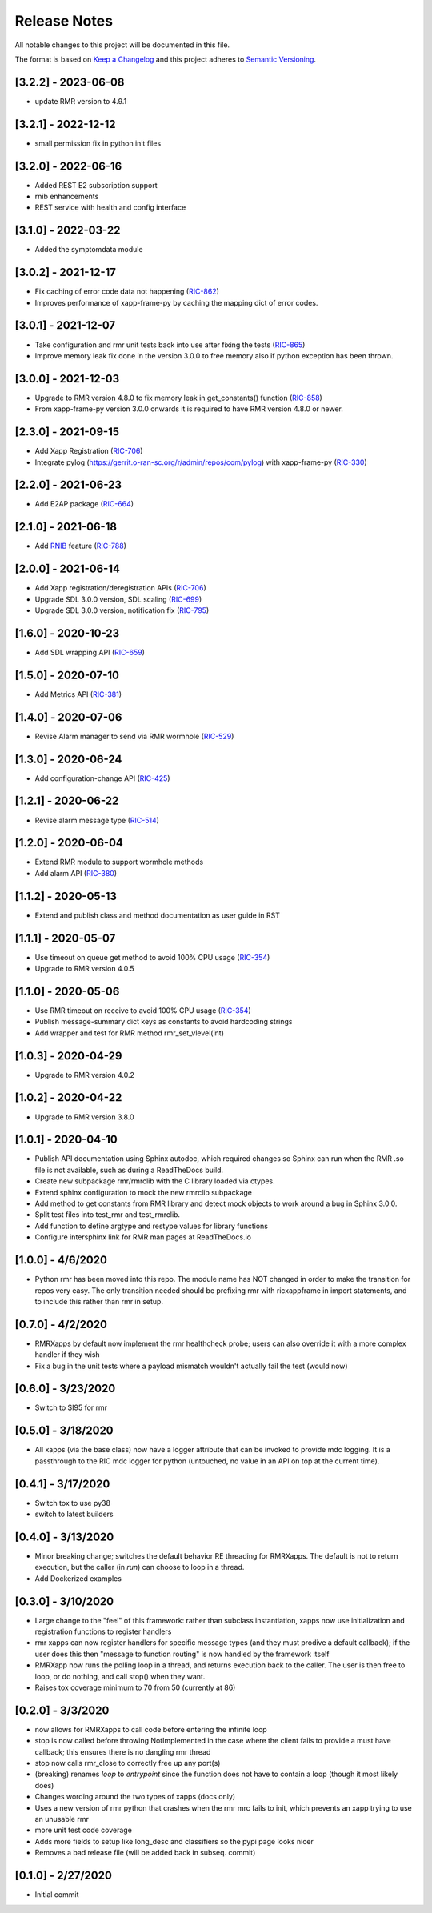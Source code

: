 .. This work is licensed under a Creative Commons Attribution 4.0 International License.
.. SPDX-License-Identifier: CC-BY-4.0
.. Copyright (C) 2020 AT&T Intellectual Property

Release Notes
=============

All notable changes to this project will be documented in this file.

The format is based on `Keep a Changelog <http://keepachangelog.com/>`__
and this project adheres to `Semantic Versioning <http://semver.org/>`__.

[3.2.2] - 2023-06-08
--------------------
* update RMR version to 4.9.1

[3.2.1] - 2022-12-12
--------------------
* small permission fix in python init files

[3.2.0] - 2022-06-16
--------------------
* Added REST E2 subscription support
* rnib enhancements
* REST service with health and config interface

[3.1.0] - 2022-03-22
--------------------
* Added the symptomdata module

[3.0.2] - 2021-12-17
--------------------
* Fix caching of error code data not happening (`RIC-862 <https://jira.o-ran-sc.org/browse/RIC-862>`_)
* Improves performance of xapp-frame-py by caching the mapping dict of error codes.

[3.0.1] - 2021-12-07
--------------------
* Take configuration and rmr unit tests back into use after fixing the tests (`RIC-865 <https://jira.o-ran-sc.org/browse/RIC-865>`_)
* Improve memory leak fix done in the version 3.0.0 to free memory also if python exception has been thrown.

[3.0.0] - 2021-12-03
--------------------
* Upgrade to RMR version 4.8.0 to fix memory leak in get_constants() function (`RIC-858 <https://jira.o-ran-sc.org/browse/RIC-858>`_)
* From xapp-frame-py version 3.0.0 onwards it is required to have RMR version 4.8.0 or newer.

[2.3.0] - 2021-09-15
--------------------
* Add Xapp Registration (`RIC-706 <https://jira.o-ran-sc.org/browse/RIC-706>`_)
* Integrate pylog (https://gerrit.o-ran-sc.org/r/admin/repos/com/pylog) with xapp-frame-py (`RIC-330 <https://jira.o-ran-sc.org/browse/RIC-330>`_)

[2.2.0] - 2021-06-23
--------------------
* Add E2AP package (`RIC-664 <https://jira.o-ran-sc.org/browse/RIC-664>`_)


[2.1.0] - 2021-06-18
--------------------
* Add `RNIB <https://gerrit.o-ran-sc.org/r/admin/repos/ric-plt/nodeb-rnib>`_ feature (`RIC-788 <https://jira.o-ran-sc.org/browse/RIC-788>`_)


[2.0.0] - 2021-06-14
--------------------
* Add Xapp registration/deregistration APIs (`RIC-706 <https://jira.o-ran-sc.org/browse/RIC-706>`_)
* Upgrade SDL 3.0.0 version, SDL scaling (`RIC-699 <https://jira.o-ran-sc.org/browse/RIC-699>`_)
* Upgrade SDL 3.0.0 version, notification fix (`RIC-795 <https://jira.o-ran-sc.org/browse/RIC-795>`_)


[1.6.0] - 2020-10-23
--------------------
* Add SDL wrapping API (`RIC-659 <https://jira.o-ran-sc.org/browse/RIC-659>`_)


[1.5.0] - 2020-07-10
--------------------
* Add Metrics API (`RIC-381 <https://jira.o-ran-sc.org/browse/RIC-381>`_)


[1.4.0] - 2020-07-06
--------------------
* Revise Alarm manager to send via RMR wormhole (`RIC-529 <https://jira.o-ran-sc.org/browse/RIC-529>`_)


[1.3.0] - 2020-06-24
--------------------
* Add configuration-change API (`RIC-425 <https://jira.o-ran-sc.org/browse/RIC-425>`_)


[1.2.1] - 2020-06-22
--------------------
* Revise alarm message type (`RIC-514 <https://jira.o-ran-sc.org/browse/RIC-514>`_)


[1.2.0] - 2020-06-04
--------------------
* Extend RMR module to support wormhole methods
* Add alarm API (`RIC-380 <https://jira.o-ran-sc.org/browse/RIC-380>`_)


[1.1.2] - 2020-05-13
--------------------
* Extend and publish class and method documentation as user guide in RST


[1.1.1] - 2020-05-07
--------------------
* Use timeout on queue get method to avoid 100% CPU usage (`RIC-354 <https://jira.o-ran-sc.org/browse/RIC-354>`_)
* Upgrade to RMR version 4.0.5


[1.1.0] - 2020-05-06
--------------------
* Use RMR timeout on receive to avoid 100% CPU usage (`RIC-354 <https://jira.o-ran-sc.org/browse/RIC-354>`_)
* Publish message-summary dict keys as constants to avoid hardcoding strings
* Add wrapper and test for RMR method rmr_set_vlevel(int)


[1.0.3] - 2020-04-29
--------------------
* Upgrade to RMR version 4.0.2


[1.0.2] - 2020-04-22
--------------------
* Upgrade to RMR version 3.8.0


[1.0.1] - 2020-04-10
--------------------
* Publish API documentation using Sphinx autodoc, which required
  changes so Sphinx can run when the RMR .so file is not available,
  such as during a ReadTheDocs build.
* Create new subpackage rmr/rmrclib with the C library loaded via
  ctypes.
* Extend sphinx configuration to mock the new rmrclib subpackage
* Add method to get constants from RMR library and detect mock
  objects to work around a bug in Sphinx 3.0.0.
* Split test files into test_rmr and test_rmrclib.
* Add function to define argtype and restype values for library functions
* Configure intersphinx link for RMR man pages at ReadTheDocs.io


[1.0.0] - 4/6/2020
------------------
* Python rmr has been moved into this repo. The module name has NOT
  changed in order to make the transition for repos very easy. The
  only transition needed should be prefixing rmr with ricxappframe in
  import statements, and to include this rather than rmr in setup.


[0.7.0] - 4/2/2020
------------------
* RMRXapps by default now implement the rmr healthcheck probe;
  users can also override it with a more complex handler if they
  wish
* Fix a bug in the unit tests where a payload mismatch wouldn't
  actually fail the test (would now)


[0.6.0] - 3/23/2020
-------------------
* Switch to SI95 for rmr


[0.5.0] - 3/18/2020
-------------------
* All xapps (via the base class) now have a logger attribute that can
  be invoked to provide mdc logging. It is a passthrough to the RIC
  mdc logger for python (untouched, no value in an API on top at the
  current time).


[0.4.1] - 3/17/2020
-------------------
* Switch tox to use py38
* switch to latest builders


[0.4.0] - 3/13/2020
-------------------
* Minor breaking change; switches the default behavior RE
  threading for RMRXapps. The default is not to return execution,
  but the caller (in `run`) can choose to loop in a thread.
* Add Dockerized examples


[0.3.0] - 3/10/2020
-------------------
* Large change to the "feel" of this framework: rather than subclass
  instantiation, xapps now use initialization and registration
  functions to register handlers
* rmr xapps can now register handlers for specific message types (and
  they must prodive a default callback); if the user does this then
  "message to function routing" is now handled by the framework itself
* RMRXapp now runs the polling loop in a thread, and returns execution
  back to the caller. The user is then free to loop, or do nothing,
  and call stop() when they want.
* Raises tox coverage minimum to 70 from 50 (currently at 86)


[0.2.0] - 3/3/2020
------------------
* now allows for RMRXapps to call code before entering the infinite
  loop
* stop is now called before throwing NotImplemented in the case where
  the client fails to provide a must have callback; this ensures there
  is no dangling rmr thread
* stop now calls rmr_close to correctly free up any port(s)
* (breaking) renames `loop` to `entrypoint` since the function does
  not have to contain a loop (though it most likely does)
* Changes wording around the two types of xapps (docs only)
* Uses a new version of rmr python that crashes when the rmr mrc fails
  to init, which prevents an xapp trying to use an unusable rmr
* more unit test code coverage
* Adds more fields to setup like long_desc and classifiers so the pypi
  page looks nicer
* Removes a bad release file (will be added back in subseq. commit)


[0.1.0] - 2/27/2020
-------------------
* Initial commit

